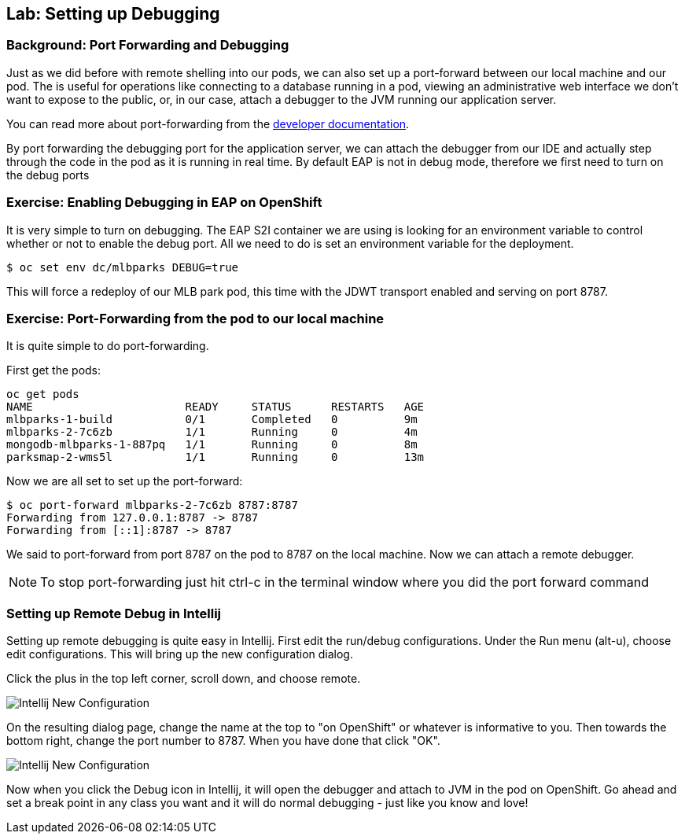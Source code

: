 ## Lab: Setting up Debugging

### Background: Port Forwarding and Debugging
Just as we did before with remote shelling into our pods, we can also set up a port-forward between our local machine
and our pod. The is useful for operations like connecting to a database running in a pod, viewing an administrative web
interface we don't want to expose to the public, or, in our case, attach a debugger to the JVM running our application
server.

You can read more about port-forwarding from the
https://{{DOCS_URL}}/dev_guide/port_forwarding.html[developer documentation].

By port forwarding the debugging port for the application server, we can attach the debugger from our IDE and actually
step through the code in the pod as it is running in real time. By default EAP is not in debug mode, therefore we first
need to turn on the debug ports


### Exercise: Enabling Debugging in EAP on OpenShift

It is very simple to turn on debugging. The EAP S2I container we are using is looking for an environment variable to
control whether or not to enable the debug port. All we need to do is set an environment variable for the deployment.

[source,bash]
----
$ oc set env dc/mlbparks DEBUG=true
----

This will force a redeploy of our MLB park pod, this time with the JDWT transport enabled and serving on port 8787.

### Exercise: Port-Forwarding from the pod to our local machine

It is quite simple to do port-forwarding.

First get the pods:
[source,bash]
----
oc get pods
NAME                       READY     STATUS      RESTARTS   AGE
mlbparks-1-build           0/1       Completed   0          9m
mlbparks-2-7c6zb           1/1       Running     0          4m
mongodb-mlbparks-1-887pq   1/1       Running     0          8m
parksmap-2-wms5l           1/1       Running     0          13m
----

Now we are all set to set up the port-forward:

[source,bash]
----
$ oc port-forward mlbparks-2-7c6zb 8787:8787
Forwarding from 127.0.0.1:8787 -> 8787
Forwarding from [::1]:8787 -> 8787
----

We said to port-forward from port 8787 on the pod to 8787 on the local machine. Now we can attach a remote debugger.

NOTE: To stop port-forwarding just hit ctrl-c in the terminal window where you did the port forward command

### Setting up Remote Debug in Intellij

Setting up remote debugging is quite easy in Intellij. First edit the run/debug configurations.
Under the Run menu (alt-u), choose edit configurations. This will bring up the new configuration dialog.

Click the plus in the top left corner, scroll down, and choose remote.

image::debug-new.png[Intellij New Configuration]

On the resulting dialog page, change the name at the top to "on OpenShift" or whatever is informative to you. Then
towards the bottom right, change the port number to 8787. When you have done that click "OK".

image::debug-info.png[Intellij New Configuration]

Now when you click the Debug icon in Intellij, it will open the debugger and attach to JVM in the pod on OpenShift. Go
ahead and set a break point in any class you want and it will do normal debugging - just like you know and love!


